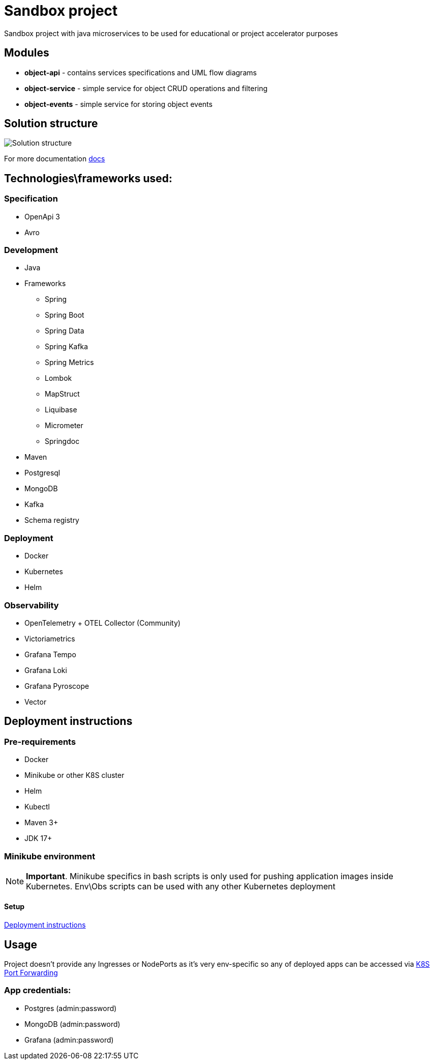 = Sandbox project

Sandbox project with java microservices to be used for educational or project accelerator purposes


== Modules

- **object-api** - contains services specifications and UML flow diagrams
- **object-service** - simple service for object CRUD operations and filtering
- **object-events** - simple service for storing object events

== Solution structure
image:docs/sandbox.png[Solution structure]

For more documentation link:docs/diagrams.adoc[docs]

== Technologies\frameworks used:

=== Specification

- OpenApi 3
- Avro

=== Development

* Java
* Frameworks
** Spring
** Spring Boot
** Spring Data
** Spring Kafka
** Spring Metrics
** Lombok
** MapStruct
** Liquibase
** Micrometer
** Springdoc
* Maven
* Postgresql
* MongoDB
* Kafka
* Schema registry

=== Deployment

* Docker
* Kubernetes
* Helm

=== Observability

* OpenTelemetry + OTEL Collector (Community)
* Victoriametrics
* Grafana Tempo
* Grafana Loki
* Grafana Pyroscope
* Vector

== Deployment instructions

=== Pre-requirements
* Docker
* Minikube or other K8S cluster
* Helm
* Kubectl
* Maven 3+
* JDK 17+

=== Minikube environment

NOTE: **Important**. Minikube specifics in bash scripts is only used for pushing application images inside Kubernetes. Env\Obs scripts can be used with any other Kubernetes deployment


==== Setup

link:deploy/readme.adoc[Deployment instructions]

== Usage

Project doesn't provide any Ingresses or NodePorts as it's very env-specific so any of deployed apps can be accessed via https://kubernetes.io/docs/tasks/access-application-cluster/port-forward-access-application-cluster/[K8S Port Forwarding]

=== App credentials:

* Postgres (admin:password)
* MongoDB (admin:password)
* Grafana  (admin:password)

